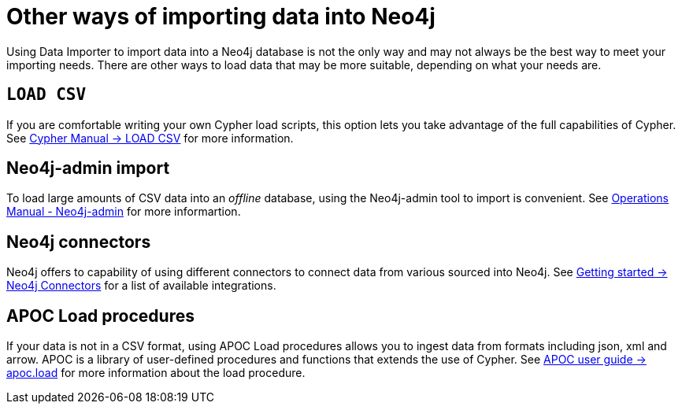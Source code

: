 :description: This section describes other ways of importing data into Neo4j.
= Other ways of importing data into Neo4j

Using Data Importer to import data into a Neo4j database is not the only way and may not always be the best way to meet your importing needs.
There are other ways to load data that may be more suitable, depending on what your needs are.

== `LOAD CSV`

If you are comfortable writing your own Cypher load scripts, this option lets you take advantage of the full capabilities of Cypher.
See link:https://neo4j.com/docs/cypher-manual/current/clauses/load-csv/[Cypher Manual -> LOAD CSV] for more information.


== Neo4j-admin import

To load large amounts of CSV data into an _offline_ database, using the Neo4j-admin tool to import is convenient.
See link:https://neo4j.com/docs/cypher-manual/current/clauses/load-csv/[Operations Manual - Neo4j-admin] for more informartion.

== Neo4j connectors

Neo4j offers to capability of using different connectors to connect data from various sourced into Neo4j.
See link:https://neo4j.com/docs/getting-started/languages-guides/integration-tools/integration/[Getting started -> Neo4j Connectors] for a list of available integrations.


== APOC Load procedures

If your data is not in a CSV format, using APOC Load procedures allows you to ingest data from formats including json, xml and arrow.
APOC is a library of user-defined procedures and functions that extends the use of Cypher.
See link:https://neo4j.com/docs/getting-started/languages-guides/integration-tools/integration/[APOC user guide -> apoc.load] for more information about the load procedure.